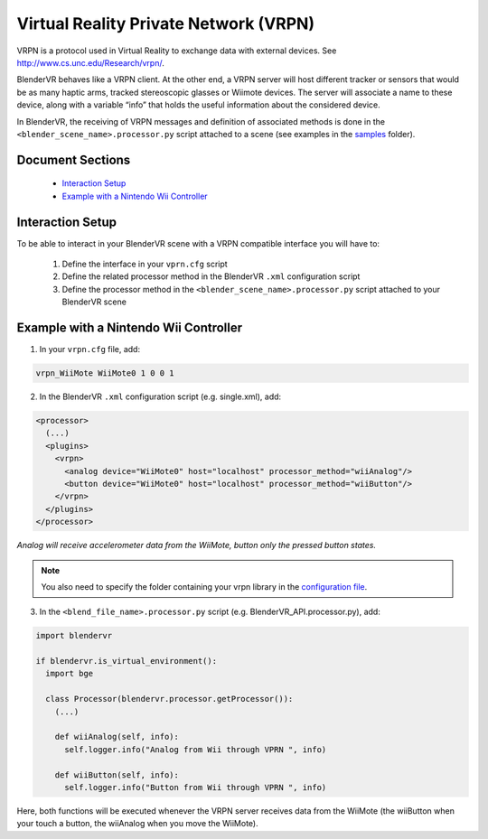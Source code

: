 ======================================
Virtual Reality Private Network (VRPN)
======================================

VRPN is a protocol used in Virtual Reality to exchange data with external devices. See http://www.cs.unc.edu/Research/vrpn/.

BlenderVR behaves like a VRPN client. At the other end, a VRPN server will host
different tracker or sensors that would be as many haptic arms, tracked stereoscopic
glasses or Wiimote devices. The server will associate a name to these device, along
with a variable “info” that holds the useful information about
the considered device.

In BlenderVR, the receiving of VRPN messages and definition of associated methods
is done in the ``<blender_scene_name>.processor.py`` script attached to a scene (see
examples in the `samples <../installation/installation.html#getting-samples>`_ folder).

Document Sections
-----------------

  * `Interaction Setup`_
  * `Example with a Nintendo Wii Controller`_

Interaction Setup
----------------------

To be able to interact in your BlenderVR scene with a VRPN compatible interface you
will have to:

  1. Define the interface in your ``vprn.cfg`` script
  2. Define the related processor method in the BlenderVR ``.xml`` configuration script
  3. Define the processor method in the ``<blender_scene_name>.processor.py`` script attached to your BlenderVR scene

Example with a Nintendo Wii Controller
--------------------------------------

1. In your ``vrpn.cfg`` file, add:

.. code::

   vrpn_WiiMote WiiMote0 1 0 0 1

2.  In the BlenderVR ``.xml`` configuration script (e.g. single.xml), add:

.. code:: xml

  <processor>
    (...)
    <plugins>
      <vrpn>
        <analog device="WiiMote0" host="localhost" processor_method="wiiAnalog"/>
        <button device="WiiMote0" host="localhost" processor_method="wiiButton"/>
      </vrpn>
    </plugins>
  </processor>

*Analog will receive accelerometer data from the WiiMote, button only the pressed button states.*

.. note::
  You also need to specify the folder containing your vrpn library in the `configuration file <../architecture/configuration-file.html#library-path-sub-section>`_.

3. In the ``<blend_file_name>.processor.py`` script (e.g. BlenderVR_API.processor.py), add:

.. code:: python

  import blendervr

  if blendervr.is_virtual_environment():
    import bge

    class Processor(blendervr.processor.getProcessor()):
      (...)

      def wiiAnalog(self, info):
        self.logger.info("Analog from Wii through VPRN ", info)

      def wiiButton(self, info):
        self.logger.info("Button from Wii through VPRN ", info)

Here, both functions will be executed whenever the VRPN server receives data from the
WiiMote (the wiiButton when your touch a button, the wiiAnalog when you move the
WiiMote).
